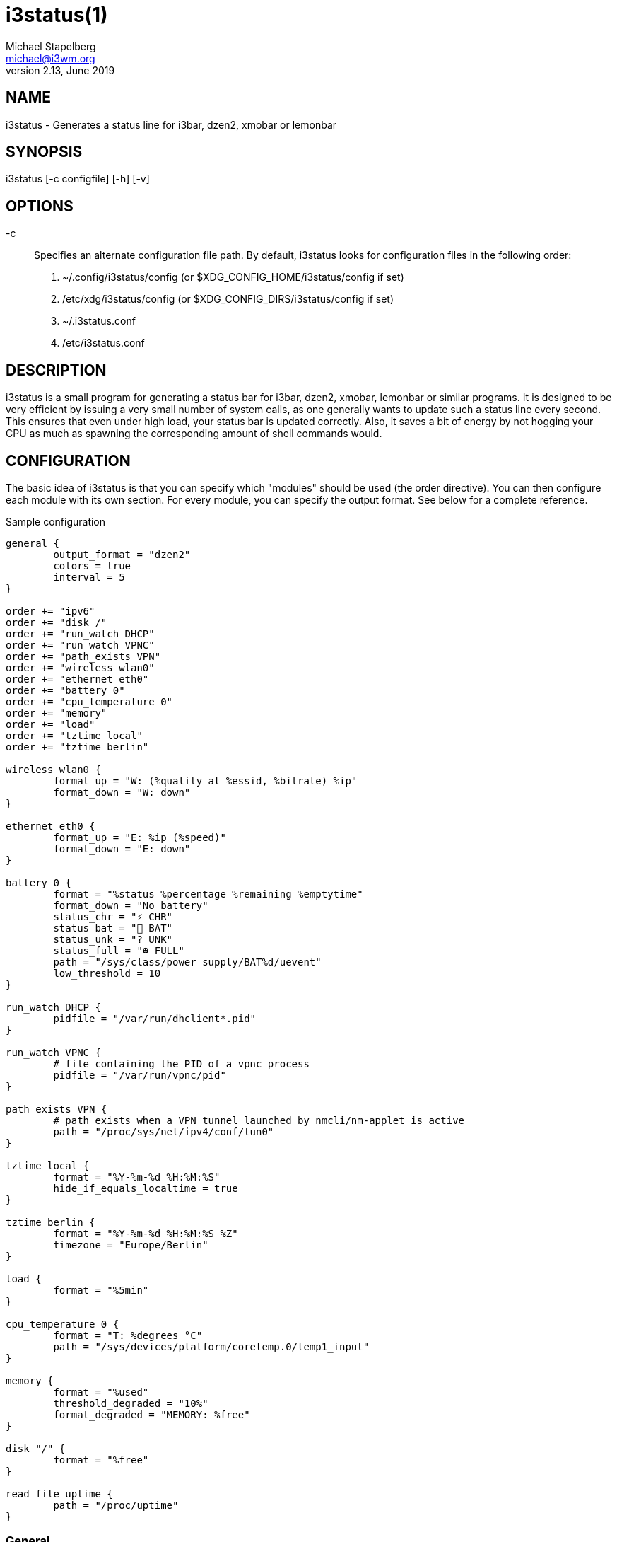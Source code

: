 i3status(1)
===========
Michael Stapelberg <michael@i3wm.org>
v2.13, June 2019

== NAME

i3status - Generates a status line for i3bar, dzen2, xmobar or lemonbar

== SYNOPSIS

i3status [-c configfile] [-h] [-v]

== OPTIONS

-c::
Specifies an alternate configuration file path. By default, i3status looks for
configuration files in the following order:

1. ~/.config/i3status/config (or $XDG_CONFIG_HOME/i3status/config if set)
2. /etc/xdg/i3status/config (or $XDG_CONFIG_DIRS/i3status/config if set)
3. ~/.i3status.conf
4. /etc/i3status.conf

== DESCRIPTION

i3status is a small program for generating a status bar for i3bar, dzen2,
xmobar, lemonbar or similar programs. It is designed to be very efficient by
issuing a very small number of system calls, as one generally wants to update
such a status line every second. This ensures that even under high load, your
status bar is updated correctly. Also, it saves a bit of energy by not hogging
your CPU as much as spawning the corresponding amount of shell commands would.

== CONFIGURATION

The basic idea of i3status is that you can specify which "modules" should
be used (the order directive). You can then configure each module with its
own section. For every module, you can specify the output format. See below
for a complete reference.

.Sample configuration
-------------------------------------------------------------
general {
        output_format = "dzen2"
        colors = true
        interval = 5
}

order += "ipv6"
order += "disk /"
order += "run_watch DHCP"
order += "run_watch VPNC"
order += "path_exists VPN"
order += "wireless wlan0"
order += "ethernet eth0"
order += "battery 0"
order += "cpu_temperature 0"
order += "memory"
order += "load"
order += "tztime local"
order += "tztime berlin"

wireless wlan0 {
        format_up = "W: (%quality at %essid, %bitrate) %ip"
        format_down = "W: down"
}

ethernet eth0 {
        format_up = "E: %ip (%speed)"
        format_down = "E: down"
}

battery 0 {
        format = "%status %percentage %remaining %emptytime"
        format_down = "No battery"
        status_chr = "⚡ CHR"
        status_bat = "🔋 BAT"
        status_unk = "? UNK"
        status_full = "☻ FULL"
        path = "/sys/class/power_supply/BAT%d/uevent"
        low_threshold = 10
}

run_watch DHCP {
        pidfile = "/var/run/dhclient*.pid"
}

run_watch VPNC {
        # file containing the PID of a vpnc process
        pidfile = "/var/run/vpnc/pid"
}

path_exists VPN {
        # path exists when a VPN tunnel launched by nmcli/nm-applet is active
        path = "/proc/sys/net/ipv4/conf/tun0"
}

tztime local {
        format = "%Y-%m-%d %H:%M:%S"
        hide_if_equals_localtime = true
}

tztime berlin {
        format = "%Y-%m-%d %H:%M:%S %Z"
        timezone = "Europe/Berlin"
}

load {
	format = "%5min"
}

cpu_temperature 0 {
	format = "T: %degrees °C"
	path = "/sys/devices/platform/coretemp.0/temp1_input"
}

memory {
        format = "%used"
        threshold_degraded = "10%"
        format_degraded = "MEMORY: %free"
}

disk "/" {
	format = "%free"
}

read_file uptime {
	path = "/proc/uptime"
}

-------------------------------------------------------------

=== General

The +colors+ directive will disable all colors if you set it to +false+. You can
also specify the colors that will be used to display "good", "degraded" or "bad"
values using the +color_good+, +color_degraded+ or +color_bad+ directives,
respectively. Those directives are only used if color support is not disabled by
the +colors+ directive. The input format for color values is the canonical RGB
hexadecimal triplet (with no separators between the colors), prefixed by a hash
character ("#").

*Example configuration*:
-------------------------------------------------------------
color_good = "#00FF00"
-------------------------------------------------------------

Likewise, you can use the +color_separator+ directive to specify the color that
will be used to paint the separator bar. The separator is always output in
color, even when colors are disabled by the +colors+ directive. This option has
no effect when +output_format+ is set to +i3bar+ or +none+.

The +interval+ directive specifies the time in seconds for which i3status will
sleep before printing the next status line.

Using +output_format+ you can choose which format strings i3status should
use in its output. Currently available are:

i3bar::
i3bar comes with i3 and provides a workspace bar which does the right thing in
multi-monitor situations. It also comes with tray support and can display the
i3status output. This output type uses JSON to pass as much meta-information to
i3bar as possible (like colors, which blocks can be shortened in which way,
etc.).
dzen2::
Dzen is a general purpose messaging, notification and menuing program for X11.
It was designed to be scriptable in any language and integrate well with window
managers like dwm, wmii and xmonad though it will work with any window manager
xmobar::
xmobar is a minimalistic, text based, status bar. It was designed to work
with the xmonad Window Manager.
lemonbar::
lemonbar is a lightweight bar based entirely on XCB. It has full UTF-8 support
and is EWMH compliant.
term::
Use ANSI Escape sequences to produce a terminal-output as close as possible to
the graphical outputs. This makes debugging your config file a little bit
easier because the terminal-output of i3status becomes much more readable, but
should only used for such quick glances, because it will only support very
basic output-features (for example you only get 3 bits of color depth).
none::
Does not use any color codes. Separates values by the pipe symbol by default.
This should be used with i3bar and can be used for custom scripts.

It's also possible to use the color_good, color_degraded, color_bad directives
to define specific colors per module. If one of these directives is defined
in a module section its value will override the value defined in the general
section just for this module.

If you don't fancy the vertical separators between modules i3status/i3bar
uses by default, you can employ the +separator+ directive to configure how
modules are separated. You can also disable the default separator altogether by
setting it to the empty string. You might then define separation as part of a
module's format string. This is your only option when using the i3bar output
format as the separator is drawn by i3bar directly otherwise. For the other
output formats, the provided non-empty string will be automatically enclosed
with the necessary coloring bits if color support is enabled.

i3bar supports Pango markup, allowing your format strings to specify font,
color, size, etc. by setting the +markup+ directive to "pango". Note that the
ampersand ("&"), less-than ("<"), greater-than (">"), single-quote ("'"), and
double-quote (""") characters need to be replaced with "`&amp;`", "`&lt;`",
"`&gt;`", "`&apos;`", and "`&quot;`" respectively. This is done automatically
for generated content (e.g. wireless ESSID, time).

*Example configuration*:

-------------------------------------------------------------
general {
    output_format = "xmobar"
    separator = "  "
}

order += "load"
order += "disk /"

load {
    format = "[ load: %1min, %5min, %15min ]"
}
disk "/" {
    format = "%avail"
}
-------------------------------------------------------------

=== IPv6

This module gets the IPv6 address used for outgoing connections (that is, the
best available public IPv6 address on your computer).

*Example format_up*: +%ip+

*Example format_down*: +no IPv6+

=== Disk

Gets used, free, available and total amount of bytes on the given mounted filesystem.

These values can also be expressed in percentages with the percentage_used,
percentage_free, percentage_avail and percentage_used_of_avail formats.

Byte sizes are presented in a human readable format using a set of prefixes
whose type can be specified via the "prefix_type" option. Three sets of
prefixes are available:

binary::
IEC prefixes (Ki, Mi, Gi, Ti) represent multiples of powers of 1024.
This is the default.
decimal::
SI prefixes (k, M, G, T) represent multiples of powers of 1000.
custom::
The custom prefixes (K, M, G, T) represent multiples of powers of 1024.

It is possible to define a low_threshold that causes the disk text to be
displayed using color_bad. The low_threshold type can be of threshold_type
"bytes_free", "bytes_avail", "percentage_free", or "percentage_avail", where
the former two can be prepended by a generic prefix (k, m, g, t) having
prefix_type. So, if you configure low_threshold to 2, threshold_type to
"gbytes_avail", and prefix_type to "binary", and the remaining available disk
space is below 2 GiB, it will be colored bad. If not specified, threshold_type
is assumed to be "percentage_avail" and low_threshold to be set to 0, which
implies no coloring at all. You can customize the output format when below
low_threshold with format_below_threshold.

You can define a different format with the option "format_not_mounted"
which is used if the path does not exist or is not a mount point. Defaults to "".

*Example order*: +disk /mnt/usbstick+

*Example format*: +%free (%avail)/ %total+

*Example format*: +%percentage_used used, %percentage_free free, %percentage_avail avail+

*Example prefix_type*: +custom+

*Example low_threshold*: +5+

*Example format_below_threshold*: +Warning: %percentage_avail+

*Example threshold_type*: +percentage_free+

=== Run-watch

Expands the given path to a pidfile and checks if the process ID found inside
is valid (that is, if the process is running). You can use this to check if
a specific application, such as a VPN client or your DHCP client is running.
There also is an option "format_down". You can hide the output with
+format_down=""+.

*Example order*: +run_watch DHCP+

*Example format*: +%title: %status+

=== Path-exists

Checks if the given path exists in the filesystem. You can use this to check if
something is active, like for example a VPN tunnel managed by NetworkManager.
There also is an option "format_down". You can hide the output with
+format_down=""+.

*Example order*: +path_exists VPN+

*Example format*: +%title: %status+

=== Wireless

Gets the link quality, frequency and ESSID of the given wireless network
interface. You can specify different format strings for the network being
connected or not connected. The quality is padded with leading zeroes by
default; to pad with something else use +format_quality+.

The special interface name `_first_` will be replaced by the first wireless
network interface found on the system (excluding devices starting with "lo").

*Example order*: +wireless wlan0+

*Example format_up*: +W: (%quality at %essid, %bitrate / %frequency) %ip+

*Example format_down*: +W: down+

*Example format_quality*: +"%03d%s"+

=== Ethernet

Gets the IP address and (if possible) the link speed of the given ethernet
interface. If no IPv4 address is available and an IPv6 address is, it will be
displayed.

The special interface name `_first_` will be replaced by the first non-wireless
network interface found on the system (excluding devices starting with "lo").

*Example order*: +ethernet eth0+

*Example format_up*: +E: %ip (%speed)+

*Example format_down*: +E: down+

=== Battery

Gets the status (charging, discharging, unknown, full), percentage, remaining
time and power consumption (in Watts) of the given battery and when it's
estimated to be empty. If you want to use the last full capacity instead of the
design capacity (when using the design capacity, it may happen that your
battery is at 23% when fully charged because it’s old. In general, I want to
see it this way, because it tells me how worn off my battery is.), just specify
+last_full_capacity = true+. You can show seconds in the remaining time and
empty time estimations by setting +hide_seconds = false+.

If you want the battery percentage to be shown without decimals, add
+integer_battery_capacity = true+.

If your battery is represented in a non-standard path in /sys, be sure to
modify the "path" property accordingly, i.e. pointing to the uevent file on
your system. The first occurrence of %d gets replaced with the battery number,
but you can just hard-code a path as well.

It is possible to define a low_threshold that causes the battery text to be
colored red. The low_threshold type can be of threshold_type "time" or
"percentage". So, if you configure low_threshold to 10 and threshold_type to
"time", and your battery lasts another 9 minutes, it will be colored red.

To show an aggregate of all batteries in the system, use "all" as the number. In
this case (for Linux), the /sys path must contain the "%d" sequence. Otherwise,
the number indicates the battery index as reported in /sys.

Optionally custom strings including any UTF-8 symbols can be used for different
battery states. This makes it possible to display individual symbols
for each state (charging, discharging, unknown, full)
Of course it will also work with special iconic fonts, such as FontAwesome.
If any of these special status strings are omitted, the default (CHR, BAT, UNK,
FULL) is used.

*Example order (for the first battery)*: +battery 0+

*Example order (aggregate of all batteries)*: +battery all+

*Example format*: +%status %remaining (%emptytime %consumption)+

*Example format_down*: +No battery+

*Example status_chr*: +⚡ CHR+

*Example status_bat*: +🔋 BAT+

*Example status_unk*: +? UNK+

*Example status_full*: +☻ FULL+

*Example low_threshold*: +30+

*Example threshold_type*: +time+

*Example path (%d replaced by title number)*: +/sys/class/power_supply/CMB%d/uevent+

*Example path (ignoring the number)*: +/sys/class/power_supply/CMB1/uevent+

=== CPU-Temperature

Gets the temperature of the given thermal zone. It is possible to
define a max_threshold that will color the temperature red in case the
specified thermal zone is getting too hot. Defaults to 75 degrees C. The
output format when above max_threshold can be customized with
format_above_threshold.

*Example order*: +cpu_temperature 0+

*Example format*: +T: %degrees °C+

*Example max_threshold*: +42+

*Example format_above_threshold*: +Warning T above threshold: %degrees °C+

*Example path*: +/sys/devices/platform/coretemp.0/temp1_input+

=== CPU Usage

Gets the percentual CPU usage from +/proc/stat+ (Linux) or +sysctl(3)+
(FreeBSD/OpenBSD).

It is possible to define a max_threshold that will color the load
value red in case the CPU average over the last interval is getting
higher than the configured threshold. Defaults to 95. The output
format when above max_threshold can be customized with
format_above_threshold.

It is possible to define a degraded_threshold that will color the load
value yellow in case the CPU average over the last interval is getting
higher than the configured threshold. Defaults to 90. The output format
when above degraded threshold can be customized with
format_above_degraded_threshold.

For displaying the Nth CPU usage, you can use the %cpu<N> format string,
starting from %cpu0. This feature is currently not supported in FreeBSD.

*Example order*: +cpu_usage+

*Example format*: +all: %usage CPU_0: %cpu0 CPU_1: %cpu1+

*Example max_threshold*: +75+

*Example format_above_threshold*: +Warning above threshold: %usage+

*Example degraded_threshold*: +25+

*Example format_above_degraded_threshold*: +Warning above degraded threshold: %usage+

=== Memory

Gets the memory usage from system on a Linux system from +/proc/meminfo+. Other
systems are currently not supported.

As format placeholders, +total+, +used+, +free+, +available+ and +shared+ are
available. These will print human readable values. It's also possible to prefix
the placeholders with +percentage_+ to get a value in percent.

It's possible to define a +threshold_degraded+ and a +threshold_critical+ to
color the status bar output in yellow or red, if the available memory falls
below the given threshold. Possible values of the threshold can be any integer,
suffixed with an iec symbol (+T+, +G+, +M+, +K+). Alternatively, the integer
can be suffixed by a percent sign, which then rets evaluated relatively to
total memory.

If the +format_degraded+ parameter is given and either the critical or the
degraded threshold applies, +format_degraded+ will get used as format string.
It acts equivalently to +format+.

As Linux' meminfo doesn't expose the overall memory in use, there are multiple
methods to distinguish the actually used memory. 

*Example memory_used_method*: +memavailable+ ("total memory" - "MemAvailable", matches +free+ command)

*Example memory_used_method*: +classical+ ("total memory" - "free" - "buffers" - "cache", matches gnome system monitor)

*Example order*: +memory+

*Example format*: +%free %available (%used) / %total+

*Example format*: +%percentage_used used, %percentage_free free, %percentage_shared shared+

*Example threshold_degraded*: +10%+

*Example threshold_critical*: +5%+

*Example format_degraded*: +Memory LOW: %free+

=== Load

Gets the system load (number of processes waiting for CPU time in the last
1, 5 and 15 minutes). It is possible to define a max_threshold that will
color the load value red in case the load average of the last minute is
getting higher than the configured threshold. Defaults to 5. The output 
format when above max_threshold can be customized with
format_above_threshold.

*Example order*: +load+

*Example format*: +%1min %5min %15min+

*Example max_threshold*: +"0.1"+

*Example format_above_threshold*: +Warning: %1min %5min %15min+

=== Time

Outputs the current time in the local timezone.
To use a different timezone, you can set the TZ environment variable,
or use the +tztime+ module.
See +strftime(3)+ for details on the format string.

*Example order*: +time+

*Example format*: +%Y-%m-%d %H:%M:%S+

=== TzTime

Outputs the current time in the given timezone.
If no timezone is given, local time will be used.
See +strftime(3)+ for details on the format string.
The system's timezone database is usually installed in +/usr/share/zoneinfo+.
Files below that path make for valid timezone strings, e.g. for
+/usr/share/zoneinfo/Europe/Berlin+ you can set timezone to +Europe/Berlin+
in the +tztime+ module.
To override the locale settings of your environment, set the +locale+ option.
To display time only when the set timezone has different time from localtime, set
+hide_if_equals_localtime+ to true.

*Example order*: +tztime berlin+

*Example format*: +%Y-%m-%d %H:%M:%S %Z+

*Example timezone*: +Europe/Berlin+

*Example locale*: +de_DE.UTF-8+

If you would like to use markup in this section, there is a separate
+format_time+ option that is automatically escaped. Its output then replaces
%time in the format string.

*Example configuration (markup)*:
-------------------------------------------------------------
tztime berlin {
	format = "<span foreground='#ffffff'>time:</span> %time"
	format_time = "%H:%M %Z"
	timezone = "Europe/Berlin"
	hide_if_equals_localtime = true
}
-------------------------------------------------------------

=== DDate

Outputs the current discordian date in user-specified format. See +ddate(1)+ for
details on the format string.
*Note*: Neither *%.* nor *%X* are implemented yet.

*Example order*: +ddate+

*Example format*: +%{%a, %b %d%}, %Y%N - %H+

=== Volume

Outputs the volume of the specified mixer on the specified device.  PulseAudio
and ALSA (Linux only) are supported.  If PulseAudio is absent, a simplified
configuration can be used on FreeBSD and OpenBSD due to the lack of ALSA,  the
+device+ and +mixer+ options can be ignored on these systems. On these systems
the OSS API is used instead to query +/dev/mixer+ directly if +mixer_idx+ is
-1, otherwise +/dev/mixer++mixer_idx+.

To get PulseAudio volume information, one must use the following format in the
device line:

 device = "pulse"

or

 device = "pulse:N"

where N is the index or name of the PulseAudio sink. You can obtain the name of
the sink with the following command:

 $ pacmd list-sinks | grep name:
            name: <alsa_output.pci-0000_00_14.2.analog-stereo>

The name is what's inside the angle brackets, not including them. If no sink is
specified the default sink is used. If the device string is missing or is set
to "default", PulseAudio will be tried if detected and will fallback to ALSA
(Linux) or OSS (FreeBSD/OpenBSD).

*Example order*: +volume master+

*Example format*: +♪ (%devicename): %volume+

*Example format_muted*: +♪ (%devicename): 0%%+

*Example configuration*:
-------------------------------------------------------------
volume master {
	format = "♪: %volume"
	format_muted = "♪: muted (%volume)"
	device = "default"
	mixer = "Master"
	mixer_idx = 0
}
-------------------------------------------------------------
*Example configuration (PulseAudio)*:
-------------------------------------------------------------
volume master {
	format = "♪: %volume"
	format_muted = "♪: muted (%volume)"
	device = "pulse:1"
}
-------------------------------------------------------------
-------------------------------------------------------------
volume master {
	format = "♪: %volume"
	format_muted = "♪: muted (%volume)"
	device = "pulse:alsa_output.pci-0000_00_14.2.analog-stereo"
}
-------------------------------------------------------------

=== File Contents

Outputs the contents of the specified file. You can use this to check contents
of files on your system, for example /proc/uptime. By default the function only
reads the first 254 characters of the file, if you want to override this set 
the Max_characters option. It will never read beyond the first 4095 characters.
If the file is not found "no file" will be printed, if the file can't be read
"error read" will be printed.

*Example order*: +read_file UPTIME+

*Example format*: +%title: %content+

*Example format_bad*: +%title - %errno: %error+

*Example path*: +/proc/uptime+

*Example Max_characters*: +255+

== Universal module options

When using the i3bar output format, there are a few additional options that
can be used with all modules to customize their appearance:

align::
	The alignment policy to use when the minimum width (see below) is not
	reached. Either +center+ (default), +right+ or +left+.
min_width::
	The minimum width (in pixels) the module should occupy. If the module takes
	less space than the specified size, the block will be padded to the left
	and/or the right side, according to the defined alignment policy. This is
	useful when you want to prevent the whole status line from shifting when
	values take more or less space between each iteration.
	The option can also be a string. In this case, the width of the given text
	determines the minimum width of the block. This is useful when you want to
	set a sensible minimum width regardless of which font you are using, and at
	what particular size. Please note that a number enclosed with quotes will
	still be treated as a number.
separator::
	A boolean value which specifies whether a separator line should be drawn
	after this block. The default is true, meaning the separator line will be
	drawn. Note that if you disable the separator line, there will still be a
	gap after the block, unless you also use separator_block_width.
separator_block_width::
	The amount of pixels to leave blank after the block. In the middle of this
	gap, a separator symbol will be drawn unless separator is disabled. This is
	why the specified width should leave enough space for the separator symbol.

*Example configuration*:
-------------------------------------------------------------
disk "/" {
    format = "%avail"
    align = "left"
    min_width = 100
    separator = false
    separator_block_width = 1
}
-------------------------------------------------------------

== Using i3status with dzen2

After installing dzen2, you can directly use it with i3status. Just ensure that
+output_format+ is set to +dzen2+. *Note*: +min_width+ is not supported.

*Example for usage of i3status with dzen2*:
--------------------------------------------------------------
i3status | dzen2 -fg white -ta r -w 1280 \
-fn "-misc-fixed-medium-r-normal--13-120-75-75-C-70-iso8859-1"
--------------------------------------------------------------

== Using i3status with xmobar

To get xmobar to start, you might need to copy the default configuration
file to +~/.xmobarrc+. Also, ensure that the +output_format+ option for i3status
is set to +xmobar+. *Note*: +min_width+ is not supported.

*Example for usage of i3status with xmobar*:
---------------------------------------------------------------------
i3status | xmobar -o -t "%StdinReader%" -c "[Run StdinReader]"
---------------------------------------------------------------------

== What about CPU frequency?

While talking about specific things, please understand this section as a
general explanation why your favorite information is not included in i3status.

Let’s talk about CPU frequency specifically. Many people don’t understand how
frequency scaling works precisely. The generally recommended CPU frequency
governor ("ondemand") changes the CPU frequency far more often than i3status
could display it. The display number is therefore often incorrect and doesn’t
tell you anything useful either.

In general, i3status wants to display things which you would look at
occasionally anyways, like the current date/time, whether you are connected to
a WiFi network or not, and if you have enough disk space to fit that 4.3 GiB
download.

However, if you need to look at some kind of information more than once in a
while, you are probably better off with a script doing that, which pops up.
After all, the point of computers is not to burden you with additional boring
tasks like repeatedly checking a number.

== External scripts/programs with i3status

In i3status, we don’t want to implement process management again. Therefore,
there is no module to run arbitrary scripts or commands. Instead, you should
use your shell, for example like this:

*Example for prepending the i3status output*:
--------------------------------------------------------------
#!/bin/sh
# shell script to prepend i3status with more stuff

i3status | while :
do
	read line
	echo "mystuff | $line" || exit 1
done
--------------------------------------------------------------

Put that in some script, say +.bin/my_i3status.sh+ and execute that instead of i3status.

Note that if you want to use the JSON output format (with colors in i3bar), you
need to use a slightly more complex wrapper script. There are examples in the
contrib/ folder, see https://github.com/i3/i3status/tree/master/contrib

== SIGNALS

When receiving +SIGUSR1+, i3status’s nanosleep() will be interrupted and thus
you will force an update. You can use killall -USR1 i3status to force an update
after changing the system volume, for example.

== SEE ALSO

+strftime(3)+, +date(1)+, +glob(3)+, +dzen2(1)+, +xmobar(1)+

== AUTHORS

Michael Stapelberg and contributors

Thorsten Toepper

Baptiste Daroussin

Axel Wagner

Fernando Tarlá Cardoso Lemos
